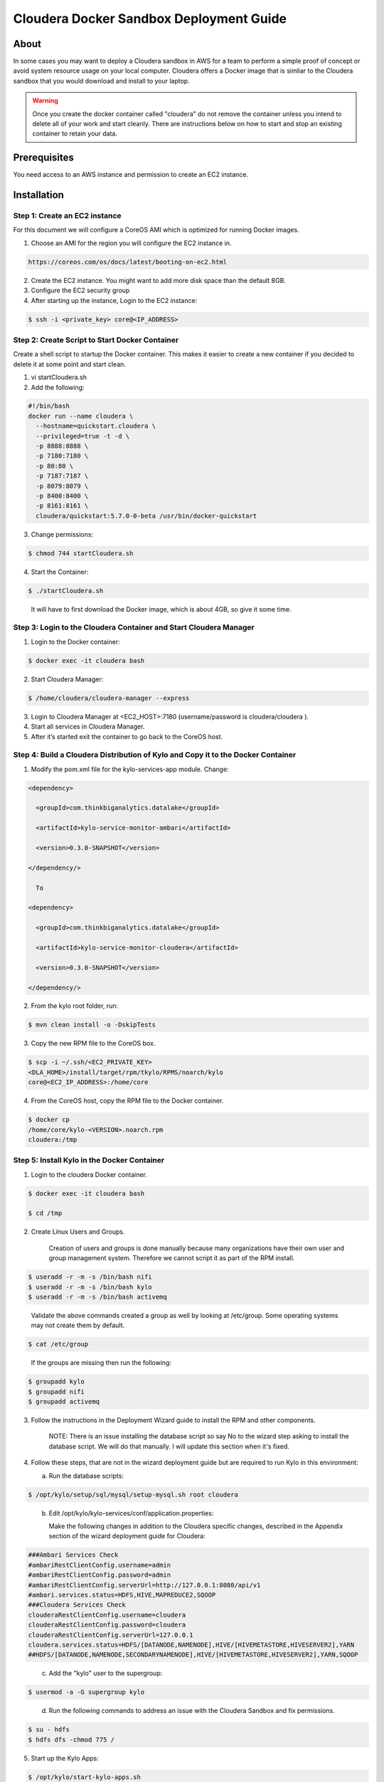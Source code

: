 
========================================
Cloudera Docker Sandbox Deployment Guide
========================================


About
=====

In some cases you may want to deploy a Cloudera sandbox in AWS for a
team to perform a simple proof of concept or avoid system resource usage
on your local computer. Cloudera offers a Docker image that is simliar
to the Cloudera sandbox that you would download and install to your
laptop.

.. warning:: Once you create the docker container called "cloudera" do not remove the container unless you intend to delete all of your work and start cleanly. There are instructions below on how to start and stop an existing container to retain your data.

..


Prerequisites
=============

You need access to an AWS instance and permission to create an EC2
instance.

Installation
============

Step 1: Create an EC2 instance
------------------------------

For this document we will configure a CoreOS AMI which is optimized for
running Docker images.

1. Choose an AMI for the region you will configure the EC2 instance in.

.. code-block:: html

    https://coreos.com/os/docs/latest/booting-on-ec2.html

2. Create the EC2 instance. You might want to add more disk space than
   the default 8GB.

3. Configure the EC2 security group

4. After starting up the instance, Login to the EC2 instance:

.. code-block:: shell

    $ ssh -i <private_key> core@<IP_ADDRESS>

Step 2: Create Script to Start Docker Container
-----------------------------------------------

Create a shell script to startup the Docker container. This makes it
easier to create a new container if you decided to delete it at some
point and start clean.

1. vi startCloudera.sh

2. Add the following:

.. code-block:: shell

    #!/bin/bash
    docker run --name cloudera \
      --hostname=quickstart.cloudera \
      --privileged=true -t -d \
      -p 8888:8888 \
      -p 7180:7180 \
      -p 80:80 \
      -p 7187:7187 \
      -p 8079:8079 \
      -p 8400:8400 \
      -p 8161:8161 \
      cloudera/quickstart:5.7.0-0-beta /usr/bin/docker-quickstart

..

3. Change permissions:

.. code-block:: shell

    $ chmod 744 startCloudera.sh

4. Start the Container:

.. code-block:: shell

    $ ./startCloudera.sh

..

    It will have to first download the Docker image, which is about 4GB,
    so give it some time.

Step 3: Login to the Cloudera Container and Start Cloudera Manager
------------------------------------------------------------------

1. Login to the Docker container:

.. code-block:: shell

    $ docker exec -it cloudera bash

2. Start Cloudera Manager:

.. code-block:: shell

    $ /home/cloudera/cloudera-manager --express

3. Login to Cloudera Manager at <EC2_HOST>:7180 (username/password is
   cloudera/cloudera ).

4. Start all services in Cloudera Manager.

5. After it’s started exit the container to go back to the CoreOS host.

Step 4: Build a Cloudera Distribution of Kylo and Copy it to the Docker Container
---------------------------------------------------------------------------------

1. Modify the pom.xml file for the kylo-services-app module. Change:

.. code-block:: shell

      <dependency> 
        <groupId>com.thinkbiganalytics.datalake</groupId> 
        <artifactId>kylo-service-monitor-ambari</artifactId> 
        <version>0.3.0-SNAPSHOT</version> 
      </dependency/>

        To

      <dependency> 
        <groupId>com.thinkbiganalytics.datalake</groupId> 
        <artifactId>kylo-service-monitor-cloudera</artifactId> 
        <version>0.3.0-SNAPSHOT</version> 
      </dependency/>

..

2. From the kylo root folder, run:

.. code-block:: shell

    $ mvn clean install -o -DskipTests

3. Copy the new RPM file to the CoreOS box.

.. code-block:: shell

    $ scp -i ~/.ssh/<EC2_PRIVATE_KEY>
    <DLA_HOME>/install/target/rpm/tkylo/RPMS/noarch/kylo
    core@<EC2_IP_ADDRESS>:/home/core

4. From the CoreOS host, copy the RPM file to the Docker container.

.. code-block:: shell

    $ docker cp
    /home/core/kylo-<VERSION>.noarch.rpm
    cloudera:/tmp

Step 5: Install Kylo in the Docker Container
--------------------------------------------

1. Login to the cloudera Docker container.

.. code-block:: shell

    $ docker exec -it cloudera bash

    $ cd /tmp

2. Create Linux Users and Groups.

    Creation of users and groups is done manually because many
    organizations have their own user and group management system. Therefore we cannot script it as part of the RPM
    install.

.. code-block:: shell

    $ useradd -r -m -s /bin/bash nifi
    $ useradd -r -m -s /bin/bash kylo
    $ useradd -r -m -s /bin/bash activemq

..

    Validate the above commands created a group as well by looking at
    /etc/group. Some operating systems may not create them by default.

.. code-block:: shell

    $ cat /etc/group

..

    If the groups are missing then run the following:

.. code-block:: shell

    $ groupadd kylo
    $ groupadd nifi
    $ groupadd activemq

3. Follow the instructions in the Deployment Wizard guide to install the
   RPM and other components.

    NOTE: There is an issue installing the database script so say No to
    the wizard step asking to install the database script. We will do
    that manually. I will update this section when it's fixed.

4. Follow these steps, that are not in the wizard deployment guide but
   are required to run Kylo in this environment:

   a. Run the database scripts:

.. code-block:: shell

      $ /opt/kylo/setup/sql/mysql/setup-mysql.sh root cloudera

..

   b. Edit /opt/kylo/kylo-services/conf/application.properties:

      Make the following changes in addition to the Cloudera specific
      changes, described in the Appendix section of the wizard deployment
      guide for Cloudera:

.. code-block:: shell

      ###Ambari Services Check
      #ambariRestClientConfig.username=admin
      #ambariRestClientConfig.password=admin
      #ambariRestClientConfig.serverUrl=http://127.0.0.1:8080/api/v1
      #ambari.services.status=HDFS,HIVE,MAPREDUCE2,SQOOP
      ###Cloudera Services Check
      clouderaRestClientConfig.username=cloudera
      clouderaRestClientConfig.password=cloudera
      clouderaRestClientConfig.serverUrl=127.0.0.1
      cloudera.services.status=HDFS/[DATANODE,NAMENODE],HIVE/[HIVEMETASTORE,HIVESERVER2],YARN
      ##HDFS/[DATANODE,NAMENODE,SECONDARYNAMENODE],HIVE/[HIVEMETASTORE,HIVESERVER2],YARN,SQOOP

..

   c. Add the "kylo" user to the supergroup:

.. code-block:: shell

      $ usermod -a -G supergroup kylo

..

   d. Run the following commands to address an issue with the Cloudera Sandbox and fix permissions.

.. code-block:: shell

      $ su - hdfs 
      $ hdfs dfs -chmod 775 /

..

5. Start up the Kylo Apps:

.. code-block:: shell

    $ /opt/kylo/start-kylo-apps.sh

..

6. Try logging into <EC2_HOST>:8400 and <EC2_HOST>:8079.

Shutting down the container when not in use
===========================================

EC2 instance can get expensive to run. If you don’t plan to use the
sandbox for a period of time we recommend shutting down the EC2
instance. Here are instructions on how to safely shut down the Cloudera
sandbox and CoreOS host.

1. Login to Cloudera Manager and tell it to stop all services.

2. On the CoreOS host type "docker stop cloudera".

3. Shutdown the EC2 Instance.

Starting up an Existing EC2 instance and Cloudera Docker Container
==================================================================

1. Start the EC2 instance.

2. Login to the CoreOS host.

3. Type "docker start cloudera" to start the container.

4. SSH into the docker container.

.. code-block:: shell

    $ docker exec -it cloudera bash

5. Start Cloudera Manager.

.. code-block:: shell

    $ /home/cloudera/cloudera-manager --express

6. Login to Cloudera Manager and start all services.

